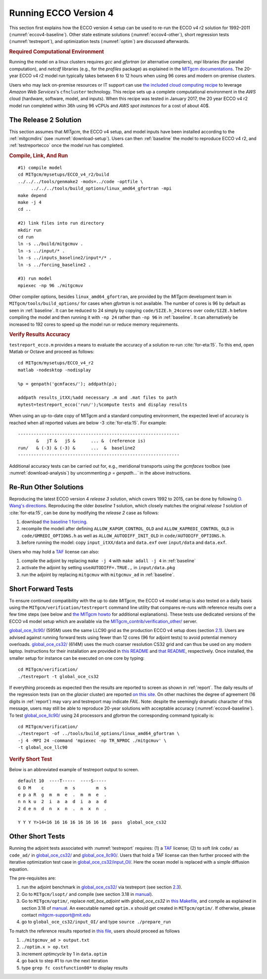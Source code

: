 
.. _runs:

Running ECCO Version 4
**********************

This section first explains how the ECCO version 4 setup can be used to re-run the ECCO v4 r2 solution for 1992–2011 (:numref:`eccov4-baseline`). Other state estimate solutions (:numref:`eccov4-other`), short regression tests (:numref:`testreport`), and optimization tests (:numref:`optim`) are discussed afterwards. 

.. _computers:

.. rubric:: Required Computational Environment

Running the model on a linux clusters requires `gcc` and `gfortran` (or alternative compilers), `mpi` libraries (for parallel computation), and `netcdf` libraries (e.g., for the `profiles` package) as explained in the `MITgcm documentations <http://mitgcm.org/public/docs.html>`__. The 20-year ECCO v4 r2 model run typically takes between 6 to 12 hours when using 96 cores and modern on-premise clusters.

Users who may lack on-premise resources or IT support can use `the included cloud computing recipe <https://github.com/gaelforget/ECCO_v4_r2/tree/master/example_scripts/>`__ to leverage `Amazon Web Services`'s ``cfncluster`` technology. This recipe sets up a complete computational environment in the `AWS` cloud (hardware, software, model, and inputs). When this recipe was tested in January 2017, the 20 year ECCO v4 r2 model run completed within 36h using 96 vCPUs and `AWS spot instances` for a cost of about 40$. 

.. _eccov4-baseline:

The Release 2 Solution
----------------------

This section assumes that `MITgcm`, the ECCO v4 setup, and model inputs have been installed according to the :ref:`mitgcmdirs` (see :numref:`download-setup`). Users can then :ref:`baseline` the model to reproduce ECCO v4 r2, and :ref:`testreportecco` once the model run has completed.

.. _baseline:

.. rubric:: Compile, Link, And Run

::

    #1) compile model
    cd MITgcm/mysetups/ECCO_v4_r2/build
    ../../../tools/genmake2 -mods=../code -optfile \
         ../../../tools/build_options/linux_amd64_gfortran -mpi
    make depend
    make -j 4
    cd ..

    #2) link files into run directory
    mkdir run
    cd run
    ln -s ../build/mitgcmuv .
    ln -s ../input/* .
    ln -s ../inputs_baseline2/input*/* .
    ln -s ../forcing_baseline2 .

    #3) run model
    mpiexec -np 96 ./mitgcmuv

Other compiler options, besides ``linux_amd64_gfortran``, are provided by the `MITgcm` development team in ``MITgcm/tools/build_options/`` for cases when `gfortran` is not available. The number of cores is 96 by default as seen in :ref:`baseline`. It can be reduced to 24 simply by copying ``code/SIZE.h_24cores`` over ``code/SIZE.h`` before compiling the model and then running it with ``-np 24`` rather than ``-np 96`` in :ref:`baseline`. It can alternatively be increased to 192 cores to speed up the model run or reduce memory requirements.

.. _testreportecco:

.. rubric:: Verify Results Accuracy

``testreport_ecco.m`` provides a means to evaluate the accuracy of a solution re-run :cite:`for-eta:15`. To this end, open Matlab or Octave and proceed as follows:

::


    cd MITgcm/mysetups/ECCO_v4_r2
    matlab -nodesktop -nodisplay

    %p = genpath('gcmfaces/'); addpath(p); 

    addpath results_itXX;%add necessary .m and .mat files to path
    mytest=testreport_ecco('run/');%compute tests and display results

When using an up-to-date copy of MITgcm and a standard computing environment, the expected level of accuracy is reached when all reported values are below -3 :cite:`for-eta:15`. For example:

::

    --------------------------------------------------------------
           &   jT &   jS &      ... &  (reference is)
    run/   & (-3) & (-3) &      ...  &  baseline2      
    --------------------------------------------------------------

Additional accuracy tests can be carried out for, e.g., meridional transports using the `gcmfaces` toolbox (see :numref:`download-analysis`) by uncommenting `p = genpath...`` in the above instructions.

.. _eccov4-other:

Re-Run Other Solutions
----------------------

Reproducing the latest ECCO version 4 `release 3` solution, which covers 1992 to 2015, can be done by following `O. Wang's directions <ftp://ecco.jpl.nasa.gov/Version4/Release3/doc/ECCOv4r3_reproduction.pdf>`__. Reproducing the older `baseline 1` solution, which closely matches the original `release 1` solution of :cite:`for-eta:15`, can be done by modifying the `release 2` case as follows:

1. download `the baseline 1 forcing <ftp://mit.ecco-group.org/ecco_for_las/version_4/release1/forcing_baseline1/>`__.

2. recompile the modeli after defining ``ALLOW_KAPGM_CONTROL_OLD`` and ``ALLOW_KAPREDI_CONTROL_OLD`` in ``code/GMREDI_OPTIONS.h`` as well as ``ALLOW_AUTODIFF_INIT_OLD`` in ``code/AUTODIFF_OPTIONS.h``.

3. before running the model: copy ``input_itXX/data`` and ``data.exf`` over ``input/data`` and ``data.exf``. 

Users who may hold a `TAF <http://www.fastopt.de/>`__ license can also: 

1. compile the adjoint by replacing ``make -j 4`` with ``make adall -j 4`` in :ref:`baseline`

2. activate the adjoint by setting ``useAUTODIFF=.TRUE.,`` in ``input/data.pkg`` 

3. run the adjoint by replacing ``mitgcmuv`` with ``mitgcmuv_ad`` in :ref:`baseline`.


.. _testreport:

Short Forward Tests
-------------------

To ensure continued compatibility with the up to date `MITgcm`, the ECCO v4 model setup is also tested on a daily basis using the ``MITgcm/verification/testreport`` command line utility that compares re-runs with reference results over a few time steps (see below and `the MITgcm howto <http://mitgcm.org/public/docs.html>`__ for additional explanations). These tests use dedicated versions of the ECCO v4 model setup which are available via the `MITgcm_contrib/verification_other/ <http://mitgcm.org/viewvc/MITgcm/MITgcm_contrib/verification_other/>`__ server.

`global_oce_llc90/ <http://mitgcm.org/viewvc/MITgcm/MITgcm_contrib/verification_other/global_oce_llc90/>`__ (595M) uses the same LLC90 grid as the production ECCO v4 setup does (section `2.1 <#eccov4-baseline>`__). Users are advised against running forward tests using fewer than 12 cores (96 for adjoint tests) to avoid potential memory overloads. `global_oce_cs32/ <http://mitgcm.org/viewvc/MITgcm/MITgcm_contrib/verification_other/global_oce_cs32/>`__ (614M) uses the much coarser resolution CS32 grid and can thus be used on any modern laptop. Instructions for their installation are provided in `this README <http://mitgcm.org/viewvc/*checkout*/MITgcm/MITgcm_contrib/verification_other/global_oce_llc90/README>`__ and `that README <http://mitgcm.org/viewvc/*checkout*/MITgcm/MITgcm_contrib/verification_other/global_oce_cs32/README>`__, respectively. Once installed, the smaller setup for instance can be executed on one core by typing:

::

    cd MITgcm/verification/
    ./testreport -t global_oce_cs32

If everything proceeds as expected then the results are reported to screen as shown in :ref:`report`. The daily results of the regression tests (ran on the `glacier` cluster) are reported `on this site <http://mitgcm.org/public/testing.html>`__. On other machines the degree of agreement (16 digits in :ref:`report`) may vary and testreport may indicate `FAIL`. Note: despite the seemingly dramatic character of this message, users may still be able to reproduce 20-year solutions with acceptable accuracy (:numref:`eccov4-baseline`). To test `global_oce_llc90/ <http://mitgcm.org/viewvc/MITgcm/MITgcm_contrib/verification_other/global_oce_llc90/>`__ using 24 processors and `gfortran` the corresponding command typically is:

::

    cd MITgcm/verification/
    ./testreport -of ../tools/build_options/linux_amd64_gfortran \
    -j 4 -MPI 24 -command 'mpiexec -np TR_NPROC ./mitgcmuv' \
    -t global_oce_llc90

.. _report:

.. rubric:: Verify Short Test

Below is an abbreviated example of testreport output to screen.

::

    default 10  ----T-----  ----S-----  
    G D M    c        m  s        m  s  
    e p a R  g  m  m  e  .  m  m  e  . 
    n n k u  2  i  a  a  d  i  a  a  d  
    2 d e n  d  n  x  n  .  n  x  n  . 

    Y Y Y Y>14<16 16 16 16 16 16 16 16  pass  global_oce_cs32

.. _optim:

Other Short Tests
-----------------

Running the adjoint tests associated with :numref:`testreport` requires: (1) a `TAF <http://www.fastopt.de/>`__ license; (2) to soft link ``code/`` as ``code_ad/`` in `global_oce_cs32/ <http://mitgcm.org/viewvc/MITgcm/MITgcm_contrib/verification_other/global_oce_cs32/>`__ and `global_oce_llc90/ <http://mitgcm.org/viewvc/MITgcm/MITgcm_contrib/verification_other/global_oce_llc90/>`__. Users that hold a TAF license can then further proceed with the iterative optimization test case in `global_oce_cs32/input_OI/ <http://mitgcm.org/viewvc/MITgcm/MITgcm_contrib/verification_other/global_oce_cs32/input_OI>`__. Here the ocean model is replaced with a simple diffusion equation.

The pre-requisites are:

#. run the adjoint benchmark in `global_oce_cs32/ <http://mitgcm.org/viewvc/MITgcm/MITgcm_contrib/verification_other/global_oce_cs32/>`__ via testreport (see section `2.3 <#testreport>`__).

#. Go to ``MITgcm/lsopt/`` and compile (see section 3.18 in `manual <http://mitgcm.org/public/r2_manual/latest/online_documents/manual.pdf>`__).

#. Go to ``MITgcm/optim/``, replace `natl_box_adjoint` with `global_oce_cs32` in `this Makefile <http://mitgcm.org/viewvc/MITgcm/optim/Makefile>`__, and compile as explained in section 3.18 of `manual <http://mitgcm.org/public/r2_manual/latest/online_documents/manual.pdf>`__. An executable named ``optim.x`` should get created in ``MITgcm/optim/``. If otherwise, please contact mitgcm-support@mit.edu

#. go to ``global_oce_cs32/input_OI/`` and type ``source ./prepare_run``

To match the reference results reported in `this file <http://mitgcm.org/viewvc/*checkout*/MITgcm/MITgcm_contrib/verification_other/global_oce_cs32/input_OI/README>`__, users should proceed as follows

#. ``./mitgcmuv_ad > output.txt``

#. ``./optim.x > op.txt``

#. increment `optimcycle` by 1 in ``data.optim``

#. go back to step #1 to run the next iteration

#. type ``grep fc costfunction00*`` to display results


